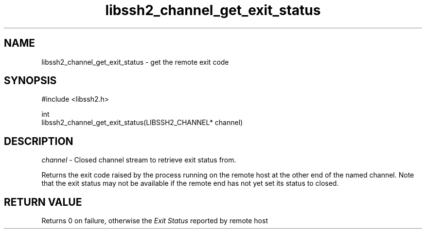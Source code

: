 .\" Copyright (C) The libssh2 project and its contributors.
.\" SPDX-License-Identifier: BSD-3-Clause
.TH libssh2_channel_get_exit_status 3 "1 Jun 2007" "libssh2 0.15" "libssh2"
.SH NAME
libssh2_channel_get_exit_status - get the remote exit code
.SH SYNOPSIS
.nf
#include <libssh2.h>

int
libssh2_channel_get_exit_status(LIBSSH2_CHANNEL* channel)
.fi
.SH DESCRIPTION
\fIchannel\fP - Closed channel stream to retrieve exit status from.

Returns the exit code raised by the process running on the remote host at
the other end of the named channel. Note that the exit status may not be
available if the remote end has not yet set its status to closed.
.SH RETURN VALUE
Returns 0 on failure, otherwise the \fIExit Status\fP reported by remote host
